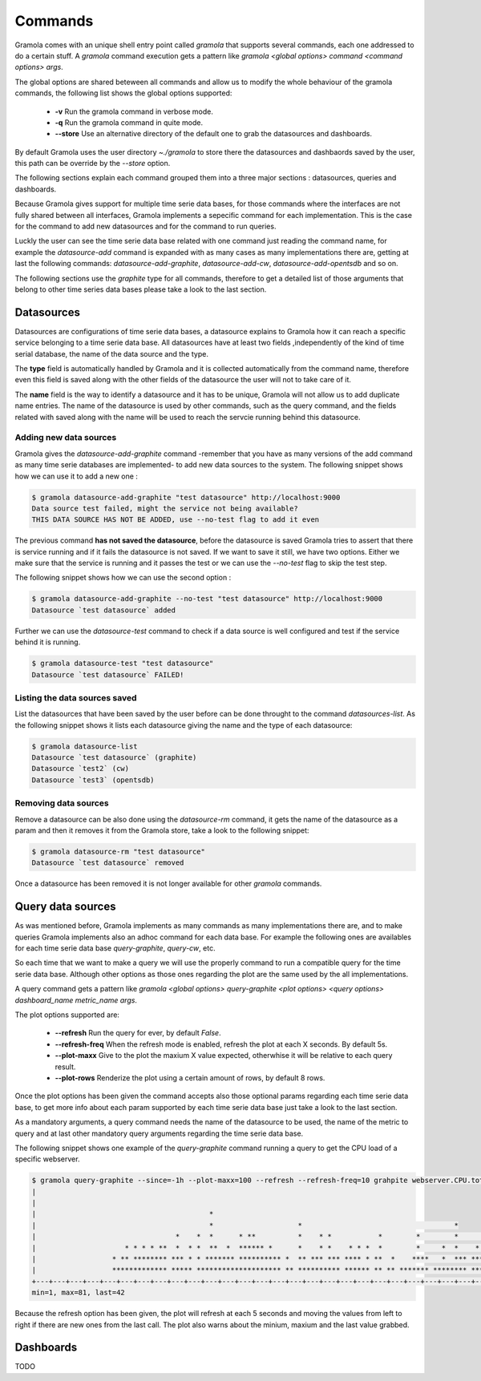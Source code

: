 Commands
============

Gramola comes with an unique shell entry point called *gramola* that supports several commands,
each one addressed to do a certain stuff. A *gramola* command execution gets a pattern like
*gramola <global options> command <command options> args*.

The global options are shared beteween all commands and allow us to modify the whole behaviour
of the gramola commands, the following list shows the global options supported:

  * **-v** Run the gramola command in verbose mode.
  * **-q** Run the gramola command in quite mode.
  * **--store** Use an alternative directory of the default one to grab the datasources and dashboards.

By default Gramola uses the user directory *~./gramola* to store there the datasources
and dashbaords saved by the user, this path can be override by the *--store* option.

The following sections explain each command grouped them into a three major sections : datasources,
queries and dashboards.

Because Gramola gives support for multiple time serie data bases, for those commands where
the interfaces are not fully shared between all interfaces, Gramola implements a sepecific
command for each implementation. This is the case for the command to add new datasources and for
the command to run queries.

Luckly the user can see the time serie data base related with one command just reading the command
name, for example the *datasource-add* command is expanded with as many cases as many implementations
there are, getting at last the following commands: *datasource-add-graphite*,
*datasource-add-cw*, *datasource-add-opentsdb* and so on.

The following sections use the *graphite* type for all commands, therefore to get a detailed list of those
arguments that belong to other time series data bases please take a look to the last section.

Datasources
-----------

Datasources are configurations of time serie data bases, a datasource explains to Gramola how it can
reach a specific service belonging to a time serie data base. All datasources have at least two fields
,independently of the kind of time serial database, the name of the data source and the type.

The **type** field is automatically handled by Gramola and it is collected automatically from the 
command name, therefore even this field is saved along with the other fields of the datasource the user
will not to take care of it.

The **name** field is the way to identify a datasource and it has to be unique, Gramola will not allow us 
to add duplicate name entries. The name of the datasource is used by other commands, such as the query command,
and the fields related with saved along with the name will be used to reach the servcie running behind this datasource.

Adding new data sources
~~~~~~~~~~~~~~~~~~~~~~~

Gramola gives the *datasource-add-graphite* command -remember that you have as many versions of the add 
command as many time serie databases are implemented- to add new data sources to the system. The following
snippet shows how we can use it to add a new one :

.. code-block:: bash

    $ gramola datasource-add-graphite "test datasource" http://localhost:9000
    Data source test failed, might the service not being available?
    THIS DATA SOURCE HAS NOT BE ADDED, use --no-test flag to add it even

The previous command **has not saved the datasource**, before the datasource is saved Gramola tries to
assert that there is service running and if it fails the datasource is not saved. If we want to save it
still, we have two options. Either we make sure that the service is running and it passes
the test or we can use the *--no-test* flag to skip the test step.

The following snippet shows how we can use the second option :

.. code-block:: bash

    $ gramola datasource-add-graphite --no-test "test datasource" http://localhost:9000
    Datasource `test datasource` added

Further we can use the *datasource-test* command to check if a data source is well configured and
test if the service behind it is running.

.. code-block:: bash

    $ gramola datasource-test "test datasource"
    Datasource `test datasource` FAILED!


Listing the data sources saved
~~~~~~~~~~~~~~~~~~~~~~~~~~~~~~

List the datasources that have been saved by the user before can be done throught to the
command *datasources-list*. As the following snippet shows it lists each datasource giving the
name and the type of each datasource:

.. code-block:: bash

    $ gramola datasource-list
    Datasource `test datasource` (graphite)
    Datasource `test2` (cw)
    Datasource `test3` (opentsdb)

Removing data sources
~~~~~~~~~~~~~~~~~~~~~

Remove a datasource can be also done using the *datasource-rm* command, it gets the name of the datasource
as a param and then it removes it from the Gramola store, take a look to the following snippet:

.. code-block:: bash

    $ gramola datasource-rm "test datasource"
    Datasource `test datasource` removed

Once a datasource has been removed it is not longer available for other `gramola` commands.

Query data sources
------------------

As was mentioned before, Gramola implements as many commands as many implementations there are, and to make
queries Gramola implements also an adhoc command for each data base. For example the following ones
are availables for each time serie data base  *query-graphite*, *query-cw*, etc.

So each time that we want to make a query we will use the properly command to run a compatible query for
the time serie data base. Although other options as those ones regarding the plot are the same used
by the all implementations.

A query command gets a pattern like *gramola <global options> query-graphite <plot options>
<query options> dashboard_name metric_name args*.

The plot options supported are:

  * **--refresh** Run the query for ever, by default *False*.
  * **--refresh-freq** When the refresh mode is enabled, refresh the plot at each X seconds. By default 5s.
  * **--plot-maxx** Give to the plot the maxium X value expected, otherwhise it will be relative to each query result.
  * **--plot-rows** Renderize the plot using a certain amount of rows, by default 8 rows.

Once the plot options has been given the command accepts also those optional params regarding each time serie
data base, to get more info about each param supported by each time serie data base just take a look to the last
section.

As a mandatory arguments, a query command needs the name of the datasource to be used, the name of the metric to
query and at last other mandatory query arguments regarding the time serie data base.

The following snippet shows one example of the *query-graphite* command running a query to get the CPU load of a
specific webserver. 


.. code-block:: bash

    $ gramola query-graphite --since=-1h --plot-maxx=100 --refresh --refresh-freq=10 grahpite webserver.CPU.total
    |                                                                                                            
    |                                                                                                            
    |                                         *                                                                  
    |                                         *                    *                                    *        
    |                                 *    *  *      * **          *    * *           *        *        *       *
    |                     * * * * **  *  * *  **  *  ****** *      *    * *    * * *  *        *     *  *    *  *
    |                  * ** ******** *** * * ******* ********** *  ** *** *** **** * **  *    ****   *  *** *** *
    |                  ************* ***** ******************** ** ********** ****** ** ** ******* ******** *****
    +---+---+---+---+---+---+---+---+---+---+---+---+---+---+---+---+---+---+---+---+---+---+---+---+---+---+---+
    min=1, max=81, last=42

Because the refresh option has been given, the plot will refresh at each 5 seconds and moving the values from left
to right if there are new ones from the last call. The plot also warns about the minium, maxium and the
last value grabbed.


Dashboards
----------

TODO
